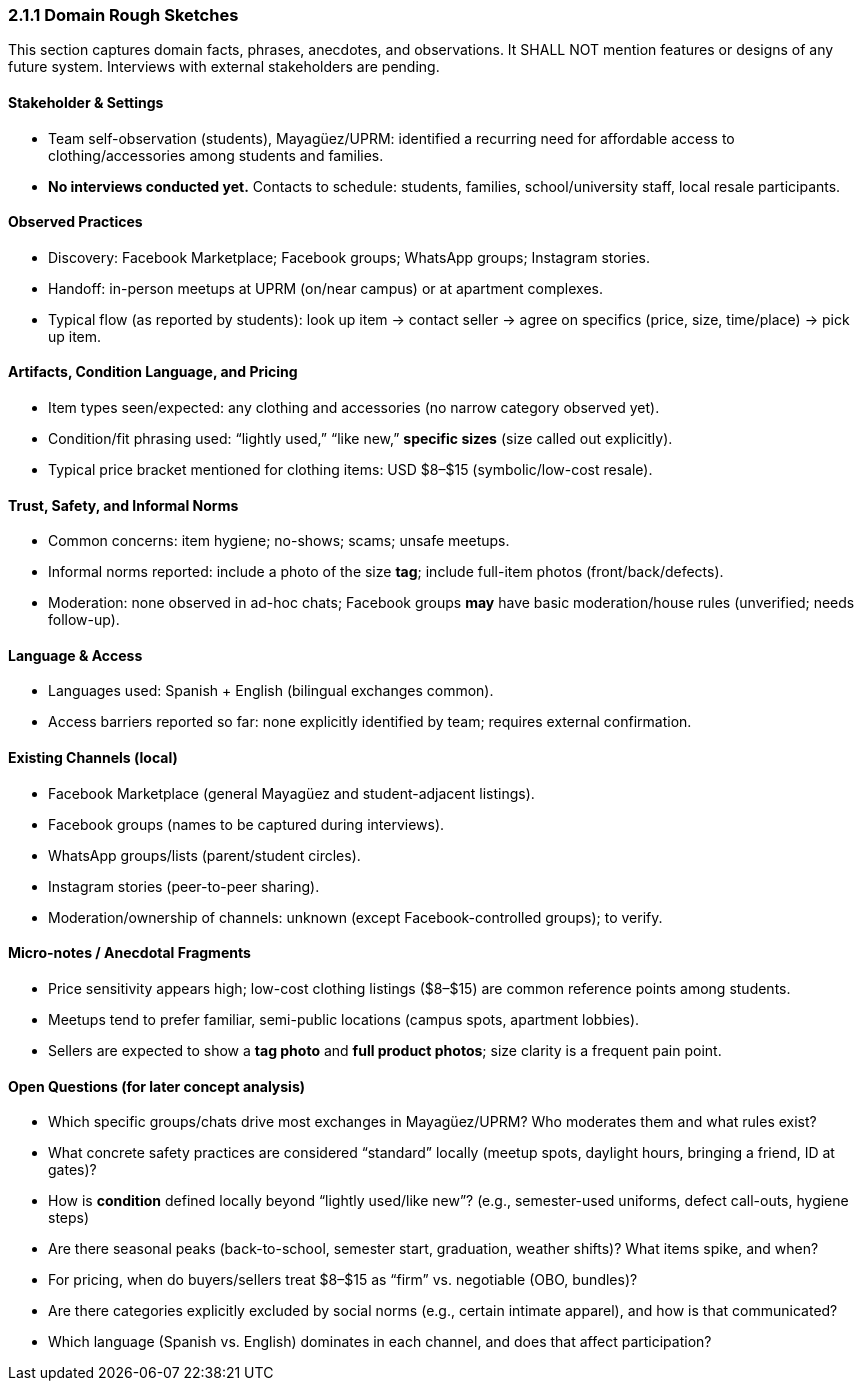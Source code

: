 === *2.1.1 Domain Rough Sketches*
:location: Mayagüez, Puerto Rico (UPRM touchpoint)
:period: 2025 

This section captures domain facts, phrases, anecdotes, and observations.
It SHALL NOT mention features or designs of any future system.
Interviews with external stakeholders are pending.

==== Stakeholder & Settings
* Team self-observation (students), Mayagüez/UPRM: identified a recurring need for affordable access to clothing/accessories among students and families.
* *No interviews conducted yet.* Contacts to schedule: students, families, school/university staff, local resale participants.

==== Observed Practices 
* Discovery: Facebook Marketplace; Facebook groups; WhatsApp groups; Instagram stories.
* Handoff: in-person meetups at UPRM (on/near campus) or at apartment complexes.
* Typical flow (as reported by students): look up item → contact seller → agree on specifics (price, size, time/place) → pick up item.

==== Artifacts, Condition Language, and Pricing
* Item types seen/expected: any clothing and accessories (no narrow category observed yet).
* Condition/fit phrasing used: “lightly used,” “like new,” *specific sizes* (size called out explicitly).
* Typical price bracket mentioned for clothing items: USD $8–$15 (symbolic/low-cost resale).

==== Trust, Safety, and Informal Norms
* Common concerns: item hygiene; no-shows; scams; unsafe meetups.
* Informal norms reported: include a photo of the size **tag**; include full-item photos (front/back/defects).
* Moderation: none observed in ad-hoc chats; Facebook groups *may* have basic moderation/house rules (unverified; needs follow-up).

==== Language & Access
* Languages used: Spanish + English (bilingual exchanges common).
* Access barriers reported so far: none explicitly identified by team; requires external confirmation.

==== Existing Channels (local)
* Facebook Marketplace (general Mayagüez and student-adjacent listings).
* Facebook groups (names to be captured during interviews).
* WhatsApp groups/lists (parent/student circles).
* Instagram stories (peer-to-peer sharing).
* Moderation/ownership of channels: unknown (except Facebook-controlled groups); to verify.

==== Micro-notes / Anecdotal Fragments 
* Price sensitivity appears high; low-cost clothing listings ($8–$15) are common reference points among students.
* Meetups tend to prefer familiar, semi-public locations (campus spots, apartment lobbies).
* Sellers are expected to show a **tag photo** and **full product photos**; size clarity is a frequent pain point.

==== Open Questions (for later concept analysis)
* Which specific groups/chats drive most exchanges in Mayagüez/UPRM? Who moderates them and what rules exist?
* What concrete safety practices are considered “standard” locally (meetup spots, daylight hours, bringing a friend, ID at gates)?
* How is *condition* defined locally beyond “lightly used/like new”? (e.g., semester-used uniforms, defect call-outs, hygiene steps)
* Are there seasonal peaks (back-to-school, semester start, graduation, weather shifts)? What items spike, and when?
* For pricing, when do buyers/sellers treat $8–$15 as “firm” vs. negotiable (OBO, bundles)?
* Are there categories explicitly excluded by social norms (e.g., certain intimate apparel), and how is that communicated?
* Which language (Spanish vs. English) dominates in each channel, and does that affect participation?
